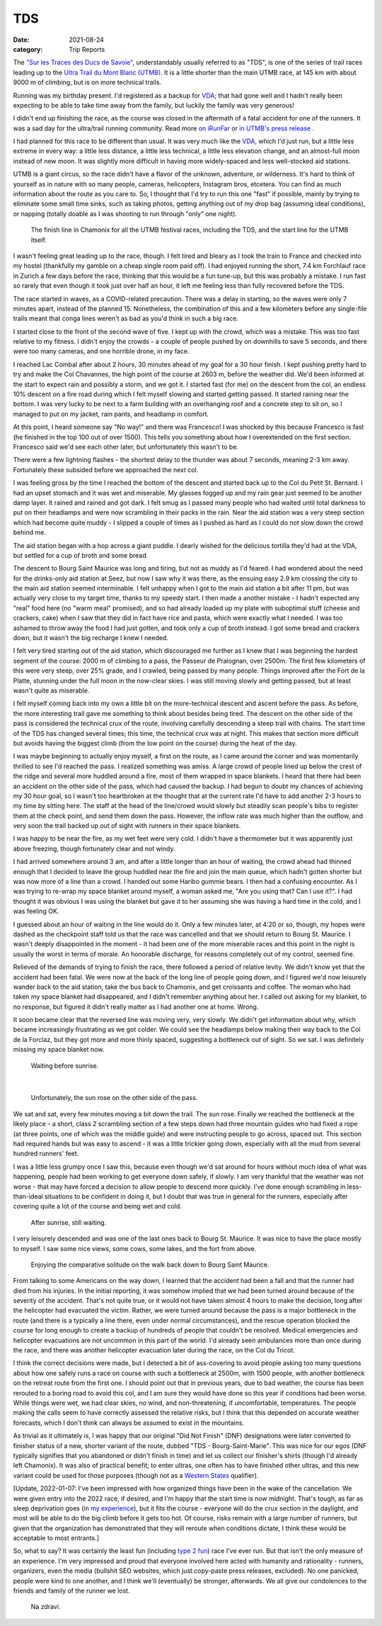 ===
TDS
===
:date: 2021-08-24
:category: Trip Reports

The `"Sur les Traces des Ducs de Savoie" <https://utmbmontblanc.com/en/page/22/22.html>`__, understandably usually referred to as "TDS", is one of the series of trail races leading up to the `Ultra Trail du Mont Blanc (UTMB) <https://utmbmontblanc.com/en/live>`__. It is a little shorter than the main UTMB race, at 145 km with about 9000 m of climbing, but is on more technical trails.

Running was my birthday present. I'd registered as a backup for `VDA <{filename}2021_07_09_VDA.rst>`__; that had gone well and I hadn't really been expecting to be able to take time away from the family, but luckily the family was very generous!

I didn't end up finishing the race, as the course was closed in the aftermath of a fatal accident for one of the runners. It was a sad day for the ultra/trail running community.
Read more `on iRunFar <https://www.irunfar.com/2021-tds-runner-death>`__ or `in UTMB's press release <https://utmbmontblanc.com/documents/CP/2021/CP%2025%2008%202021%20-%20EN.html>`__ .

I had planned for this race to be different than usual. It was very much like the `VDA <{filename}2021_07_09_VDA.rst>`__, which I'd just run, but a little less extreme in every way: a little less distance, a little less technical, a little less elevation change, and an almost-full moon instead of new moon. It was slightly more difficult in having more widely-spaced and less well-stocked aid stations.

UTMB is a giant circus, so the race didn't have a flavor of the unknown, adventure, or wilderness. It's hard to think of yourself as in nature with so many people, cameras, helicopters, Instagram bros, etcetera. You can find as much information about the route as you care to. So, I thought that I'd try to run this one "fast" if possible, mainly by trying to eliminate some small time sinks, such as taking photos, getting anything out of my drop bag (assuming ideal conditions), or napping (totally doable as I was shooting to run through "only" one night).

 |circus|

 The finish line in Chamonix for all the UTMB festival races, including the TDS, and the start line for the UTMB itself.

I wasn't feeling great leading up to the race, though. I felt tired and bleary as I took the train to France and checked into my hostel (thankfully my gamble on a cheap single room paid off). I had enjoyed running the short, 7.4 km Forchlauf race in Zurich a few days before the race, thinking that this would be a fun tune-up, but this was probably a mistake. I run fast so rarely that even though it took just over half an hour, it left me feeling less than fully recovered before the TDS.

The race started in waves, as a COVID-related precaution. There was a delay in starting, so the waves were only 7 minutes apart, instead of the planned 15. Nonetheless, the combination of this and a few kilometers before any single-file trails meant that conga lines weren't as bad as you'd think in such a big race.

I started close to the front of the second wave of five. I kept up with the crowd, which was a mistake. This was too fast relative to my fitness. I didn't enjoy the crowds - a couple of people pushed by on downhills to save 5 seconds, and there were too many cameras, and one horrible drone, in my face.

I reached Lac Combal after about 2 hours, 30 minutes ahead of my goal for a 30 hour finish. I kept pushing pretty hard to try and make the Col Chavannes, the high point of the course at 2603 m, before the weather did. We'd been informed at the start to expect rain and possibly a storm, and we got it. I started fast (for me) on the descent from the col, an endless 10% descent on a fire road during which I felt myself slowing and started getting passed. It started raining near the bottom. I was very lucky to be next to a farm building with an overhanging roof and a concrete step to sit on, so I managed to put on my jacket, rain pants, and headlamp in comfort.

At this point, I heard someone say "No way!" and there was Francesco! I was shocked by this because Francesco is fast (he finished in the top 100 out of over 1500). This tells you something about how I overextended on the first section. Francesco said we'd see each other later, but unfortunately this wasn't to be.

There were a few lightning flashes - the shortest delay to the thunder was about 7 seconds, meaning 2-3 km away. Fortunately these subsided before we approached the next col.

I was feeling gross by the time I reached the bottom of the descent and started back up to the Col du Petit St. Bernard. I had an upset stomach and it was wet and miserable. My glasses fogged up and my rain gear just seemed to be another damp layer. It rained and rained and got dark. I felt smug as I passed many people who had waited until total darkness to put on their headlamps and were now scrambling in their packs in the rain. Near the aid station was a very steep section which had become quite muddy - I slipped a couple of times as I pushed as hard as I could do not slow down the crowd behind me.

The aid station began with a hop across a giant puddle. I dearly wished for the delicious tortilla they'd had at the VDA, but settled for a cup of broth and some bread.

The descent to Bourg Saint Maurice was long and tiring, but not as muddy as I'd feared. I had wondered about the need for the drinks-only aid station at Seez, but now I saw why it was there, as the ensuing easy 2.9 km crossing the city to the main aid station seemed interminable. I felt unhappy when I got to the main aid station a bit after 11 pm, but was actually very close to my target time, thanks to my speedy start. I then made a another mistake - I hadn't expected any "real" food here (no "warm meal" promised), and so had already loaded up my plate with suboptimal stuff (cheese and crackers, cake) when I saw that they did in fact have rice and pasta, which were exactly what I needed. I was too ashamed to throw away the food I had just gotten, and took only a cup of broth instead. I got some bread and crackers down, but it wasn't the big recharge I knew I needed.

I felt very tired starting out of the aid station, which discouraged me further as I knew that I was beginning the hardest segment of the course: 2000 m of climbing to a pass, the Passeur de Pralognan, over 2500m. The first few kilometers of this were very steep, over 25% grade, and I crawled, being passed by many people. Things improved after the Fort de la Platte, stunning under the full moon in the now-clear skies. I was still moving slowly and getting passed, but at least wasn't quite as miserable.

I felt myself coming back into my own a little bit on the more-technical descent and ascent before the pass. As before, the more interesting trail gave me something to think about besides being tired. The descent on the other side of the pass is considered the technical crux of the route, involving carefully descending a steep trail with chains. The start time of the TDS has changed several times; this time, the technical crux was at night. This makes that section more difficult but avoids having the biggest climb (from the low point on the course) during the heat of the day.

I was maybe beginning to actually enjoy myself, a first on the route, as I came around the corner and was momentarily thrilled to see I'd reached the pass. I realized something was amiss. A large crowd of people lined up below the crest of the ridge and several more huddled around a fire, most of them wrapped in space blankets. I heard that there had been an accident on the other side of the pass, which had caused the backup. I had begun to doubt my chances of achieving my 30 hour goal, so I wasn't too heartbroken at the thought that at the current rate I'd have to add another 2-3 hours to my time by sitting here. The staff at the head of the line/crowd would slowly but steadily scan people's bibs to register them at the check point, and send them down the pass.
However, the inflow rate was much higher than the outflow, and very soon the trail backed up out of sight with runners in their space blankets.

I was happy to be near the fire, as my wet feet were very cold. I didn't have a thermometer but it was apparently just above freezing, though fortunately clear and not windy.

I had arrived somewhere around 3 am, and after a  little longer than an hour of waiting, the crowd ahead had thinned enough that I decided to leave the group huddled near the fire and join the main queue, which hadn't gotten shorter but was now more of a line than a crowd. I handed out some Haribo gummie bears. I then had a confusing encounter. As I was trying to re-wrap my space blanket around myself, a woman asked me, "Are you using that? Can I use it?". I had thought it was obvious I was using the blanket but gave it to her assuming she was having a hard time in the cold, and I was feeling OK.

I guessed about an hour of waiting in the line would do it. Only a few minutes later, at 4:20 or so, though, my hopes were dashed as the checkpoint staff told us that the race was cancelled and that we should return to Bourg St. Maurice. I wasn't deeply disappointed in the moment - it had been one of the more miserable races and this point in the night is usually the worst in terms of morale. An honorable discharge, for reasons completely out of my control, seemed fine.

Relieved of the demands of trying to finish the race, there followed a period of relative levity. We didn't know yet that the accident had been fatal. We were now at the back of the long line of people going down, and I figured we'd now leisurely wander back to the aid station, take the bus back to Chamonix, and get croissants and coffee. The woman who had taken my space blanket had disappeared, and I didn't remember anything about her. I called out asking for my blanket, to no response, but figured it didn't really matter as I had another one at home. Wrong.

It soon became clear that the reversed line was moving very, very slowly. We didn't get information about why, which became increasingly frustrating as we got colder. We could see the headlamps below making their way back to the Col de la Forclaz, but they got more and more thinly spaced, suggesting a bottleneck out of sight. So we sat. I was definitely missing my space blanket now.

 |blankets_night|

 Waiting before sunrise.

|

 |sunrise|

 Unfortunately, the sun rose on the other side of the pass.

We sat and sat, every few minutes moving a bit down the trail. The sun rose. Finally we reached the bottleneck at the likely place  - a short, class 2 scrambling section of a few steps down had three mountain guides who had fixed a rope (at three points, one of which was the middle guide) and were instructing people to go across, spaced out. This section had required hands but was easy to ascend - it was a little trickier going down, especially with all the mud from several hundred runners' feet.

I was a little less grumpy once I saw this, because even though we'd sat around for hours without much idea of what was happening, people had been working to get everyone down safely, if slowly. I am very thankful that the weather was not worse - that may have forced a decision to allow people to descend more quickly. I've done enough scrambling in less-than-ideal situations to be confident in doing it, but I doubt that was true in general for the runners, especially after covering quite a lot of the course and being wet and cold.

 |blankets_day|

 After sunrise, still waiting.

I very leisurely descended and was one of the last ones back to Bourg St. Maurice. It was nice to have the place mostly to myself. I saw some nice views, some cows, some lakes, and the fort from above.

 |horse|

 Enjoying the comparative solitude on the walk back down to Bourg Saint Maurice.

From talking to some Americans on the way down, I learned that the accident had been a fall and that the runner had died from his injuries. In the initial reporting, it was somehow implied that we had been turned around because of the severity of the accident. That's not quite true, or it would not have taken almost 4 hours to make the decision, long after the helicopter had evacuated the victim. Rather, we were turned around because the pass is a major bottleneck in the route (and there is a typically a line there, even under normal circumstances), and the rescue operation blocked the course for long enough to create a backup of hundreds of people that couldn't be resolved. Medical emergencies and helicopter evacuations are not uncommon in this part of the world. I'd already seen ambulances more than once during the race, and there was another helicopter evacuation later during the race, on the Col du Tricot.

I think the correct decisions were made, but I detected a bit of ass-covering to avoid people asking too many questions about how one safely runs a race on course with such a bottleneck at 2500m, with 1500 people, with another bottleneck on the retreat route from the first one. I should point out that in previous years, due to bad weather, the course has been rerouted to a boring road to avoid this col, and I am sure they would have done so this year if conditions had been worse. While things were wet, we had clear skies, no wind, and non-threatening, if uncomfortable, temperatures. The people making the calls seem to have correctly assessed the relative risks, but I think that this depended on accurate weather forecasts, which I don't think can always be assumed to exist in the mountains.

As trivial as it ultimately is, I was happy that our original "Did Not Finish" (DNF) designations were later converted to finisher status of a new, shorter variant of the route, dubbed "TDS - Bourg-Saint-Marie". This was nice for our egos (DNF typically signifies that you abandoned or didn't finish in time) and let us collect our finisher's shirts (though I'd already left Chamonix). It was also of practical benefit; to enter ultras, one often has to have finished other ultras, and this new variant could be used for those purposes (though not as a `Western States <https://www.wser.org/>`__ qualifier).

[Update, 2022-01-07: I've been impressed with how organized things have been in the wake of the cancellation. We were given entry into the 2022 race, if desired, and I'm happy that the start time is now midnight. That's tough, as far as sleep deprivation goes (in `my experience <{filename}2019_09_13_100m.rst>`__), but it fits the course - everyone will do the crux section in the daylight, and most will be able to do the big climb before it gets too hot. Of course, risks remain with a large number of runners, but given that the organization has demonstrated that they will reroute when conditions dictate, I think these would be acceptable to most entrants.]

So, what to say? It was certainly the least fun (including `type 2 fun <https://kellycordes.com/2009/11/02/the-fun-scale/>`__) race I've ever run. But that isn't the only measure of an experience. I'm very impressed and proud that everyone involved here acted with humanity and rationality - runners, organizers, even the media (bullshit SEO websites, which just copy-paste press releases, excluded). No one panicked, people were kind to one another, and I think we'll (eventually) be stronger, afterwards. We all give our condolences to the friends and family of the runner we lost.

 |beer|

 Na zdraví.


.. |circus| image:: images/2021_08_24_TDS/small/circus.jpg
   :width: 300px
   :target: images/2021_08_24_TDS/circus.jpg

.. |blankets_night| image:: images/2021_08_24_TDS/small/blankets_night.jpg
   :width: 300px
   :target: images/2021_08_24_TDS/blankets_night.jpg

.. |sunrise| image:: images/2021_08_24_TDS/small/sunrise.jpg
   :width: 300px
   :target: images/2021_08_24_TDS/sunrise.jpg

.. |blankets_day| image:: images/2021_08_24_TDS/small/blankets_day.jpg
   :width: 300px
   :target: images/2021_08_24_TDS/blankets_day.jpg

.. |beer| image:: images/2021_08_24_TDS/small/beer.jpg
   :width: 300px
   :target: images/2021_08_24_TDS/beer.jpg

.. |horse| image:: images/2021_08_24_TDS/small/horse.jpg
   :width: 300px
   :target: images/2021_08_24_TDS/horse.jpg
